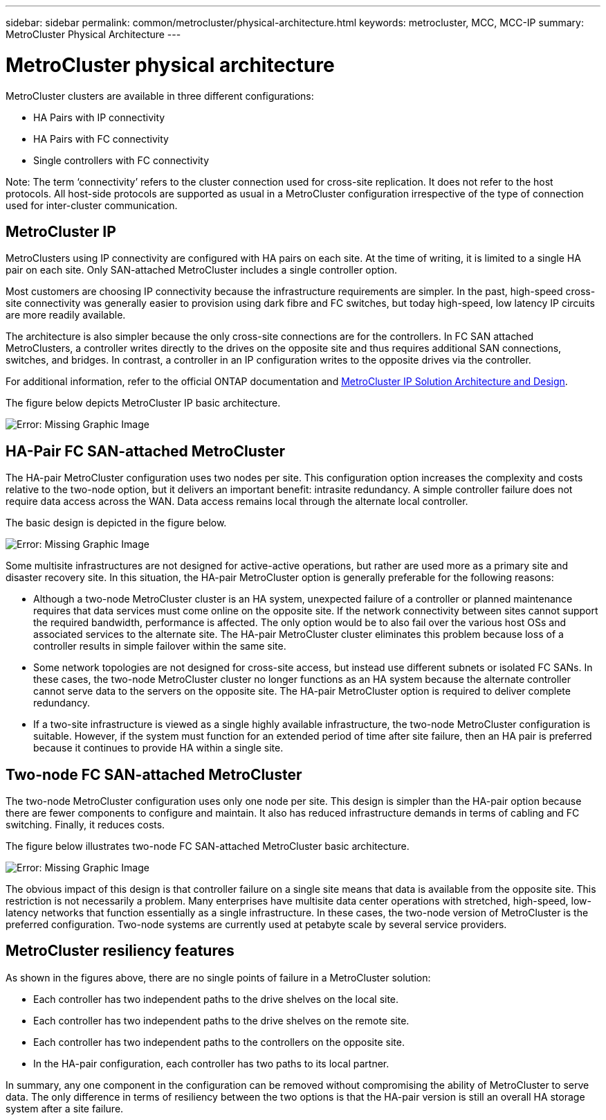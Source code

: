---
sidebar: sidebar
permalink: common/metrocluster/physical-architecture.html
keywords: metrocluster, MCC, MCC-IP
summary: MetroCluster Physical Architecture
---

= MetroCluster physical architecture
:hardbreaks:
:nofooter:
:icons: font
:linkattrs:
:imagesdir: ./../media/

[.lead]
MetroCluster clusters are available in three different configurations:

* HA Pairs with IP connectivity
* HA Pairs with FC connectivity
* Single controllers with FC connectivity

Note: The term ‘connectivity’ refers to the cluster connection used for cross-site replication. It does not refer to the host protocols. All host-side protocols are supported as usual in a MetroCluster configuration irrespective of the type of connection used for inter-cluster communication.

== MetroCluster IP

MetroClusters using IP connectivity are configured with HA pairs on each site. At the time of writing, it is limited to a single HA pair on each site. Only SAN-attached MetroCluster includes a single controller option.

Most customers are choosing IP connectivity because the infrastructure requirements are simpler. In the past, high-speed cross-site connectivity was generally easier to provision using dark fibre and FC switches, but today high-speed, low latency IP circuits are more readily available.

The architecture is also simpler because the only cross-site connections are for the controllers. In FC SAN attached MetroClusters, a controller writes directly to the drives on the opposite site and thus requires additional SAN connections, switches, and bridges. In contrast, a controller in an IP configuration writes to the opposite drives via the controller.

For additional information, refer to the official ONTAP documentation and https://www.netapp.com/pdf.html?item=/media/13481-tr4689.pdf[MetroCluster IP Solution Architecture and Design^].

The figure below depicts MetroCluster IP basic architecture.

image:mccip.png[Error: Missing Graphic Image]

== HA-Pair FC SAN-attached MetroCluster

The HA-pair MetroCluster configuration uses two nodes per site. This configuration option increases the complexity and costs relative to the two-node option, but it delivers an important benefit: intrasite redundancy. A simple controller failure does not require data access across the WAN. Data access remains local through the alternate local controller.

The basic design is depicted in the figure below.

image:mcc-4-node.png[Error: Missing Graphic Image]

Some multisite infrastructures are not designed for active-active operations, but rather are used more as a primary site and disaster recovery site. In this situation, the HA-pair MetroCluster option is generally preferable for the following reasons:

* Although a two-node MetroCluster cluster is an HA system, unexpected failure of a controller or planned maintenance requires that data services must come online on the opposite site. If the network connectivity between sites cannot support the required bandwidth, performance is affected. The only option would be to also fail over the various host OSs and associated services to the alternate site. The HA-pair MetroCluster cluster eliminates this problem because loss of a controller results in simple failover within the same site.
* Some network topologies are not designed for cross-site access, but instead use different subnets or isolated FC SANs. In these cases, the two-node MetroCluster cluster no longer functions as an HA system because the alternate controller cannot serve data to the servers on the opposite site. The HA-pair MetroCluster option is required to deliver complete redundancy.
* If a two-site infrastructure is viewed as a single highly available infrastructure, the two-node MetroCluster configuration is suitable. However, if the system must function for an extended period of time after site failure, then an HA pair is preferred because it continues to provide HA within a single site.

== Two-node FC SAN-attached MetroCluster

The two-node MetroCluster configuration uses only one node per site. This design is simpler than the HA-pair option because there are fewer components to configure and maintain. It also has reduced infrastructure demands in terms of cabling and FC switching. Finally, it reduces costs.

The figure below illustrates two-node FC SAN-attached MetroCluster basic architecture.

image:mcc-2-node.png[Error: Missing Graphic Image]

The obvious impact of this design is that controller failure on a single site means that data is available from the opposite site. This restriction is not necessarily a problem. Many enterprises have multisite data center operations with stretched, high-speed, low-latency networks that function essentially as a single infrastructure. In these cases, the two-node version of MetroCluster is the preferred configuration. Two-node systems are currently used at petabyte scale by several service providers.

== MetroCluster resiliency features

As shown in the figures above, there are no single points of failure in a MetroCluster solution:

* Each controller has two independent paths to the drive shelves on the local site.
* Each controller has two independent paths to the drive shelves on the remote site.
* Each controller has two independent paths to the controllers on the opposite site.
* In the HA-pair configuration, each controller has two paths to its local partner.

In summary, any one component in the configuration can be removed without compromising the ability of MetroCluster to serve data. The only difference in terms of resiliency between the two options is that the HA-pair version is still an overall HA storage system after a site failure.
